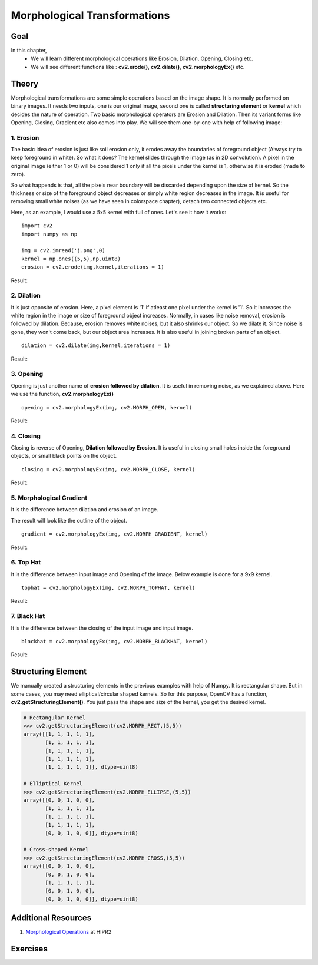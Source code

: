 .. _Morphological_Ops:

Morphological Transformations
*******************************

Goal
======

In this chapter,
    * We will learn different morphological operations like Erosion, Dilation, Opening, Closing etc.
    * We will see different functions like : **cv2.erode()**, **cv2.dilate()**, **cv2.morphologyEx()** etc.

Theory
========

Morphological transformations are some simple operations based on the image shape. It is normally performed on binary images. It needs two inputs, one is our original image, second one is called **structuring element** or **kernel** which decides the nature of operation. Two basic morphological operators are Erosion and Dilation. Then its variant forms like Opening, Closing, Gradient etc also comes into play. We will see them one-by-one with help of following image:

    .. image:: images/j.png
        :alt: Input Image
        :align: center

1. Erosion
--------------
The basic idea of erosion is just like soil erosion only, it erodes away the boundaries of foreground object (Always try to keep foreground in white). So what it does? The kernel slides through the image (as in 2D convolution). A pixel in the original image (either 1 or 0) will be considered 1 only if all the pixels under the kernel is 1, otherwise it is eroded (made to zero).

So what happends is that, all the pixels near boundary will be discarded depending upon the size of kernel. So the thickness or size of the foreground object decreases or simply white region decreases in the image. It is useful for removing small white noises (as we have seen in colorspace chapter), detach two connected objects etc.

Here, as an example, I would use a 5x5 kernel with full of ones. Let's see it how it works:
::

    import cv2
    import numpy as np

    img = cv2.imread('j.png',0)
    kernel = np.ones((5,5),np.uint8)
    erosion = cv2.erode(img,kernel,iterations = 1)

Result:

    .. image:: images/erosion.png
        :alt: Erosion
        :align: center

2. Dilation
--------------
It is just opposite of erosion. Here, a pixel element is '1' if atleast one pixel under the kernel is '1'. So it increases the white region in the image or size of foreground object increases. Normally, in cases like noise removal, erosion is followed by dilation. Because, erosion removes white noises, but it also shrinks our object. So we dilate it. Since noise is gone, they won't come back, but our object area increases. It is also useful in joining broken parts of an object.
::

    dilation = cv2.dilate(img,kernel,iterations = 1)

Result:

    .. image:: images/dilation.png
        :alt: Dilation
        :align: center

3. Opening
--------------
Opening is just another name of **erosion followed by dilation**. It is useful in removing noise, as we explained above. Here we use the function, **cv2.morphologyEx()**
::

    opening = cv2.morphologyEx(img, cv2.MORPH_OPEN, kernel)

Result:

    .. image:: images/opening.png
        :alt: Opening
        :align: center

4. Closing
--------------
Closing is reverse of Opening, **Dilation followed by Erosion**. It is useful in closing small holes inside the foreground objects, or small black points on the object.
::

    closing = cv2.morphologyEx(img, cv2.MORPH_CLOSE, kernel)

Result:

    .. image:: images/closing.png
        :alt: Closing
        :align: center

5. Morphological Gradient
-----------------------------
It is the difference between dilation and erosion of an image.

The result will look like the outline of the object.
::

    gradient = cv2.morphologyEx(img, cv2.MORPH_GRADIENT, kernel)

Result:

    .. image:: images/gradient.png
        :alt: Gradient
        :align: center

6. Top Hat
--------------
It is the difference between input image and Opening of the image. Below example is done for a 9x9 kernel.
::

    tophat = cv2.morphologyEx(img, cv2.MORPH_TOPHAT, kernel)

Result:

    .. image:: images/tophat.png
        :alt: Top Hat
        :align: center

7. Black Hat
--------------
It is the difference between the closing of the input image and input image.
::

    blackhat = cv2.morphologyEx(img, cv2.MORPH_BLACKHAT, kernel)

Result:

    .. image:: images/blackhat.png
        :alt: Black Hat
        :align: center

Structuring Element
========================

We manually created a structuring elements in the previous examples with help of Numpy. It is rectangular shape. But in some cases, you may need elliptical/circular shaped kernels. So for this purpose, OpenCV has a function, **cv2.getStructuringElement()**. You just pass the shape and size of the kernel, you get the desired kernel.

.. code-block:: python

    # Rectangular Kernel
    >>> cv2.getStructuringElement(cv2.MORPH_RECT,(5,5))
    array([[1, 1, 1, 1, 1],
           [1, 1, 1, 1, 1],
           [1, 1, 1, 1, 1],
           [1, 1, 1, 1, 1],
           [1, 1, 1, 1, 1]], dtype=uint8)

    # Elliptical Kernel
    >>> cv2.getStructuringElement(cv2.MORPH_ELLIPSE,(5,5))
    array([[0, 0, 1, 0, 0],
           [1, 1, 1, 1, 1],
           [1, 1, 1, 1, 1],
           [1, 1, 1, 1, 1],
           [0, 0, 1, 0, 0]], dtype=uint8)

    # Cross-shaped Kernel
    >>> cv2.getStructuringElement(cv2.MORPH_CROSS,(5,5))
    array([[0, 0, 1, 0, 0],
           [0, 0, 1, 0, 0],
           [1, 1, 1, 1, 1],
           [0, 0, 1, 0, 0],
           [0, 0, 1, 0, 0]], dtype=uint8)

Additional Resources
=======================

#. `Morphological Operations <http://homepages.inf.ed.ac.uk/rbf/HIPR2/morops.htm>`_ at HIPR2

Exercises
==========
